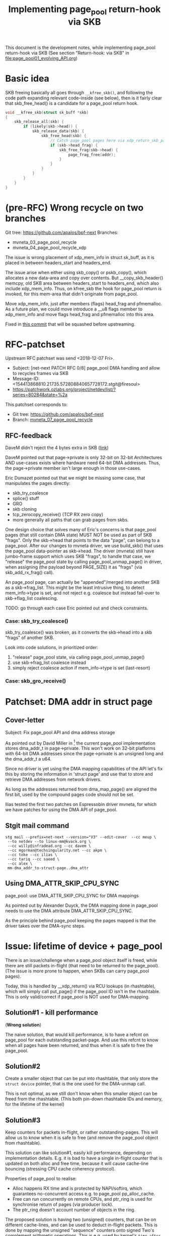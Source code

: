 # -*- fill-column: 76; -*-
#+Title: Implementing page_pool return-hook via SKB
#+OPTIONS: ^:nil

This document is the development notes, while implementing page_pool
return-hook via SKB (See section "Return-hook: via SKB" in
[[file:page_pool01_evolving_API.org]])

* Basic idea

SKB freeing basically all goes through =__kfree_skb()=, and following
the code path expanding relevant code-inside (see below), then is it
fairly clear that skb_free_head() is a candidate for a page_pool
return hook.

#+BEGIN_SRC C
void __kfree_skb(struct sk_buff *skb)
{
	skb_release_all(skb) {
		if (likely(skb->head)) {
			skb_release_data(skb) {
				skb_free_head(skb) {
					// Catch page_pool pages here via xdp_return_skb_page
					if (skb->head_frag) {
						skb_free_frag(skb->head) {
							page_frag_free(addr);
						}
					}
				}
			}
		}
	}
}
#+END_SRC


* (pre-RFC) Wrong recycle on two branches

Git tree: https://github.com/apalos/bpf-next
Branches:
 - mvneta_03_page_pool_recycle
 - mvneta_04_page_pool_recycle_xdp

The issue is wrong placement of xdp_mem_info in struct sk_buff, as it
is placed in between headers_start and headers_end.

The issue arise when either using skb_copy() or pskb_copy(), which
allocates a new data-area and copy over contents.  But
__copy_skb_header() memcpy, old SKB area between headers_start to
headers_end, which also include xdp_mem_info.  Thus, on kfree_skb the
hook for page_pool return is invoked, for this mem-area that didn't
originate from page_pool.

Move xdp_mem_info, just after members (flags) head_frag and
pfmemalloc. As a future plan, we could move introduce a __u8 flags
member to xdp_mem_info and move flags head_frag and pfmemalloc into
this area.

Fixed in [[https://github.com/apalos/bpf-next/commit/dd84df8d72f792ac9bbfa9fb9e424b4ae9d0ebad][this commit]] that will be squashed before upstreaming.

* RFC-patchset

Upstream RFC patchset was send <2018-12-07 Fri>.
 - Subject: [net-next PATCH RFC 0/8] page_pool DMA handling and allow to  recycles frames via SKB
 - Message-ID: <154413868810.21735.572808840657728172.stgit@firesoul>
 - https://patchwork.ozlabs.org/project/netdev/list/?series=80284&state=%2a

This patchset corresponds to:
 - Git tree: https://github.com/apalos/bpf-next
 - Branch: [[https://github.com/apalos/bpf-next/commits/mvneta_07_page_pool_recycle][mvneta_07_page_pool_recycle]]

** RFC-feedback

DaveM didn't reject the 4 bytes extra in SKB ([[https://patchwork.ozlabs.org/patch/1009121/#2048112][link]])

DaveM pointed out that page->private is only 32-bit on 32-bit Architectures AND
use-cases exists where hardware need 64-bit DMA addresses.  Thus, the
page->private member isn't large enough in those use-cases.

Eric Dumazet pointed out that we might be missing some case, that manipulates
the pages directly:
 - skb_try_coalesce
 - splice() stuff
 - GRO
 - skb cloning
 - tcp_zerocopy_receive() (TCP RX zero copy)
 - more generally all paths that can grab pages from skbs.

One design choice that solves many of Eric's concerns is that page_pool pages
(that still contain DMA state) MUST NOT be used as part of SKB "frags".
Only the skb->head that points to the data "page", can belong to a page_pool.
After our changes to mvneta driver, we use build_skb() that uses
the page_pool data-pointer as skb->head.  The driver (mvneta) still have
jumbo-frame support which uses SKB "frags", to handle that case, we "release"
the page_pool state by calling page_pool_unmap_page() in driver, when assigning
(the payload beyond PAGE_SIZE) it as "frags" (via skb_add_rx_frag() call).

An page_pool page, can actually be "appended"/merged into another SKB as a
skb->frag_list.  This might be the least intrusive thing, to detect
mem_info->type is set, and not reject e.g. coalesce but instead fall-over to
skb->flag_list coalescing.

TODO: go through each case Eric pointed out and check constraints.

*** Case: skb_try_coalesce()

skb_try_coalesce() was broken, as it converts the skb->head into a skb "frags"
of another SKB.

Look into code solutions, in prioritized order:
 1. "release" page_pool state, via calling page_pool_unmap_page()
 2. use skb->frag_list coalesce instead
 3. simply reject coalesce action if mem_info->type is set (last-resort)


*** Case: skb_gro_receive()



* Patchset: DMA addr in struct page

** Cover-letter

Subject: Fix page_pool API and dma address storage

As pointed out by David Miller in [1] the current page_pool implementation
stores dma_addr_t in page->private. This won't work on 32-bit platforms with
64-bit DMA addresses since the page->private is an unsigned long and the
dma_addr_t a u64.

Since no driver is yet using the DMA mapping capabilities of the API let's
fix this by storing the information in 'struct page' and use that to store
and retrieve DMA addresses from network drivers.

As long as the addresses returned from dma_map_page() are aligned the first
bit, used by the compound pages code should not be set.

Ilias tested the first two patches on Espressobin driver mvneta, for which
we have patches for using the DMA API of page_pool.

[1]: https://lore.kernel.org/netdev/20181207.230655.1261252486319967024.davem@davemloft.net/

Signed-off-by: Jesper Dangaard Brouer <brouer@redhat.com>
Signed-off-by: Ilias Apalodimas <ilias.apalodimas@linaro.org>

---
Question: Who of the maintainers MM or netdev will take these changes?

** Stgit mail command

#+begin_example
stg mail --prefix=net-next --version="V3" --edit-cover  --cc meup \
 --to netdev --to linux-mm@kvack.org \
 --cc willy@infradead.org --cc davem \
 --cc mgorman@techsingularity.net --cc akpm \
 --cc toke --cc ilias \
 --cc tariq --cc saeed \
 --cc alex \
 mm-dma_addr_to-struct-page..dma_attr
#+end_example


** Using DMA_ATTR_SKIP_CPU_SYNC

page_pool: use DMA_ATTR_SKIP_CPU_SYNC for DMA mappings

As pointed out by Alexander Duyck, the DMA mapping done in page_pool needs
to use the DMA attribute DMA_ATTR_SKIP_CPU_SYNC.

As the principle behind page_pool keeping the pages mapped is that the
driver takes over the DMA-sync steps.


* Issue: lifetime of device + page_pool

There is an issue/challenge when a page_pool object itself is freed, while
there are still packets in-flight (that need to be returned to the
page_pool). (The issue is more prone to happen, when SKBs can carry
page_pool pages).

Today, this is handled by __xdp_return() via RCU lookups (in rhashtable),
which will simply call put_page() if the page_pool ID isn't in the
rhashtable. This is only valid/correct if page_pool is NOT used for
DMA-mapping.

** Solution#1 - kill performance

(*Wrong solution*)

The naive solution, that would kill performance, is to have a refcnt on
page_pool for each outstanding packet-page. And use this refcnt to know when
all pages have been returned, and thus when it is safe to free the
page_pool.

** Solution#2

Create a smaller object that can be put into rhashtable, that only store the
=struct device= pointer, that is the one used for the DMA-unmap call.

This is not optimal, as we still don't know when this smaller object can be
freed from the rhashtable. (This both pin-down rhashtable IDs and memory,
for the lifetime of the kernel)

** Solution#3

Keep counters for packets in-flight, or rather outstanding-pages. This will
allow us to know when it is safe to free (and remove the page_pool object
from rhashtable).

This solution can like solution#1, easily kill performance, depending on
implementation details. E.g. it is bad to have a single in-flight counter
that is updated on both alloc and free time, because it will cause
cache-line bouncing (stressing CPU cache coherency protocol).

Properties of page_pool to realise:
- Alloc happens RX time and is protected by NAPI/softirq, which guarantees
  no-concurrent access e.g. to page_pool pp_alloc_cache.
- Free can run concurrently on remote CPUs, and ptr_ring is used for
  synchronise return of pages (via producer lock).
- The ptr_ring doesn't account number of objects in the ring.

The proposed solution is having two (unsigned) counters, that can be on
different cache-lines, and can be used to deduct in-flight packets. This is
done by mapping the unsigned "sequence" counters onto signed Two's
complement arithmetic operations. This is e.g. used by kernel's =time_after=
macros, described in kernel commit [[https://git.kernel.org/torvalds/c/1ba3aab3033b][1ba3aab3033b]] and [[https://git.kernel.org/torvalds/c/5a581b367b5][5a581b367b5]], and also
explained in this [[https://en.wikipedia.org/wiki/Serial_number_arithmetic#General_Solution][Wikipedia article]] and [[https://tools.ietf.org/html/rfc1982][RFC1982]].

Thus, these two increment counters only need to be read and compared, when
checking if it's safe to free the page_pool structure. Which will only
happen when driver have disconnected RX/alloc side. Thus, on a
non-fast-path.

The counters should track number of "real" page allocation/free operations.
The pages getting recycled is basically counted as part of in-flight pages.
This, also reduce the effect on the fast-path recycling code.

On the alloc side the counter can be incremented lockless, as it is updated
under NAPI/softirq protection.

On the free-side, the operation can happen on remote CPUs. The operation
that can happen (on remote CPUs) is in-case ptr_ring is full at return/free
time, which result in the page being returned to page-allocator. Thus, this
counter need to be updated atomically. The atomic cost could be mitigated
via using lib/percpu_counter.c.

* Testing procedures

** Multicast traffic

Multicast traffic requires skb_clone'ing, so here is a test case with
multicast:

I setup:
 - IP 192.168.200.1 is configured on the espressobin board.
 - IP 192.168.200.2 is configured on client/PC

On espressobin start iperf server:

#+BEGIN_EXAMPLE
 ifconfig eth0 192.168.200.1
 route add -net 224.0.0.0 netmask 240.0.0.0 eth0
 iperf -s -u -B 226.94.1.1 -i 1
#+END_EXAMPLE

On client/PC start iperf client::

#+BEGIN_EXAMPLE
 iperf -c 226.94.1.1 -u -T 32 -t 30 -i 1 -B 192.168.200.2 -b1000Mbit
#+END_EXAMPLE

With iperf multicast the server joins the mcast stream and starts
receiving packets.

** TCP traffic
Both scp and iperf seem to trigger skb_try_coalesce()

On espressobin start iperf server:
#+BEGIN_EXAMPLE
 ifconfig eth0 192.168.200.1
 iperf -s
#+END_EXAMPLE

#+BEGIN_EXAMPLE
 iperf -c 192.168.200.1
#+END_EXAMPLE

or from a host send a file to espressobin via scp
